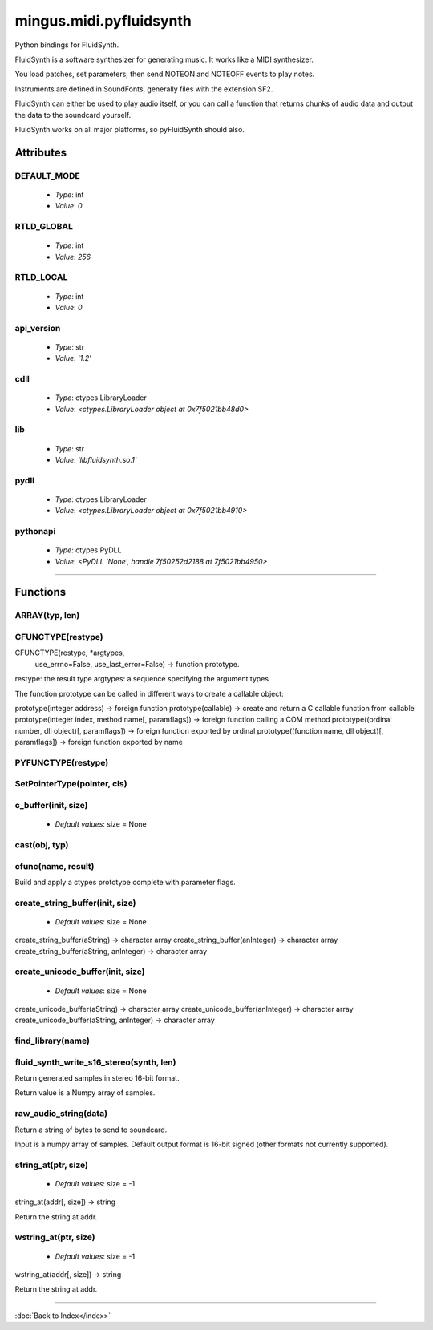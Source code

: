 ========================
mingus.midi.pyfluidsynth
========================

Python bindings for FluidSynth.

FluidSynth is a software synthesizer for generating music.  It works like a
MIDI synthesizer.

You load patches, set parameters, then send NOTEON and NOTEOFF events to
play notes.

Instruments are defined in SoundFonts, generally files with the extension
SF2.

FluidSynth can either be used to play audio itself, or you can call a
function that returns chunks of audio data and output the data to the
soundcard yourself.

FluidSynth works on all major platforms, so pyFluidSynth should also.


Attributes
----------

DEFAULT_MODE
^^^^^^^^^^^^

  * *Type*: int
  * *Value*: `0`

RTLD_GLOBAL
^^^^^^^^^^^

  * *Type*: int
  * *Value*: `256`

RTLD_LOCAL
^^^^^^^^^^

  * *Type*: int
  * *Value*: `0`

api_version
^^^^^^^^^^^

  * *Type*: str
  * *Value*: `'1.2'`

cdll
^^^^

  * *Type*: ctypes.LibraryLoader
  * *Value*: `<ctypes.LibraryLoader object at 0x7f5021bb48d0>`

lib
^^^

  * *Type*: str
  * *Value*: `'libfluidsynth.so.1'`

pydll
^^^^^

  * *Type*: ctypes.LibraryLoader
  * *Value*: `<ctypes.LibraryLoader object at 0x7f5021bb4910>`

pythonapi
^^^^^^^^^

  * *Type*: ctypes.PyDLL
  * *Value*: `<PyDLL 'None', handle 7f50252d2188 at 7f5021bb4950>`

----

Functions
---------

ARRAY(typ, len)
^^^^^^^^^^^^^^^

CFUNCTYPE(restype)
^^^^^^^^^^^^^^^^^^

CFUNCTYPE(restype, *argtypes,
             use_errno=False, use_last_error=False) -> function prototype.

restype: the result type
argtypes: a sequence specifying the argument types

The function prototype can be called in different ways to create a
callable object:

prototype(integer address) -> foreign function
prototype(callable) -> create and return a C callable function from callable
prototype(integer index, method name[, paramflags]) -> foreign function calling a COM method
prototype((ordinal number, dll object)[, paramflags]) -> foreign function exported by ordinal
prototype((function name, dll object)[, paramflags]) -> foreign function exported by name

PYFUNCTYPE(restype)
^^^^^^^^^^^^^^^^^^^

SetPointerType(pointer, cls)
^^^^^^^^^^^^^^^^^^^^^^^^^^^^

c_buffer(init, size)
^^^^^^^^^^^^^^^^^^^^

  * *Default values*: size = None
cast(obj, typ)
^^^^^^^^^^^^^^

cfunc(name, result)
^^^^^^^^^^^^^^^^^^^

Build and apply a ctypes prototype complete with parameter flags.

create_string_buffer(init, size)
^^^^^^^^^^^^^^^^^^^^^^^^^^^^^^^^

  * *Default values*: size = None
create_string_buffer(aString) -> character array
create_string_buffer(anInteger) -> character array
create_string_buffer(aString, anInteger) -> character array

create_unicode_buffer(init, size)
^^^^^^^^^^^^^^^^^^^^^^^^^^^^^^^^^

  * *Default values*: size = None
create_unicode_buffer(aString) -> character array
create_unicode_buffer(anInteger) -> character array
create_unicode_buffer(aString, anInteger) -> character array

find_library(name)
^^^^^^^^^^^^^^^^^^

fluid_synth_write_s16_stereo(synth, len)
^^^^^^^^^^^^^^^^^^^^^^^^^^^^^^^^^^^^^^^^

Return generated samples in stereo 16-bit format.

Return value is a Numpy array of samples.

raw_audio_string(data)
^^^^^^^^^^^^^^^^^^^^^^

Return a string of bytes to send to soundcard.

Input is a numpy array of samples. Default output format is 16-bit
signed (other formats not currently supported).

string_at(ptr, size)
^^^^^^^^^^^^^^^^^^^^

  * *Default values*: size = -1
string_at(addr[, size]) -> string

Return the string at addr.

wstring_at(ptr, size)
^^^^^^^^^^^^^^^^^^^^^

  * *Default values*: size = -1
wstring_at(addr[, size]) -> string

Return the string at addr.

----

:doc:`Back to Index</index>`
